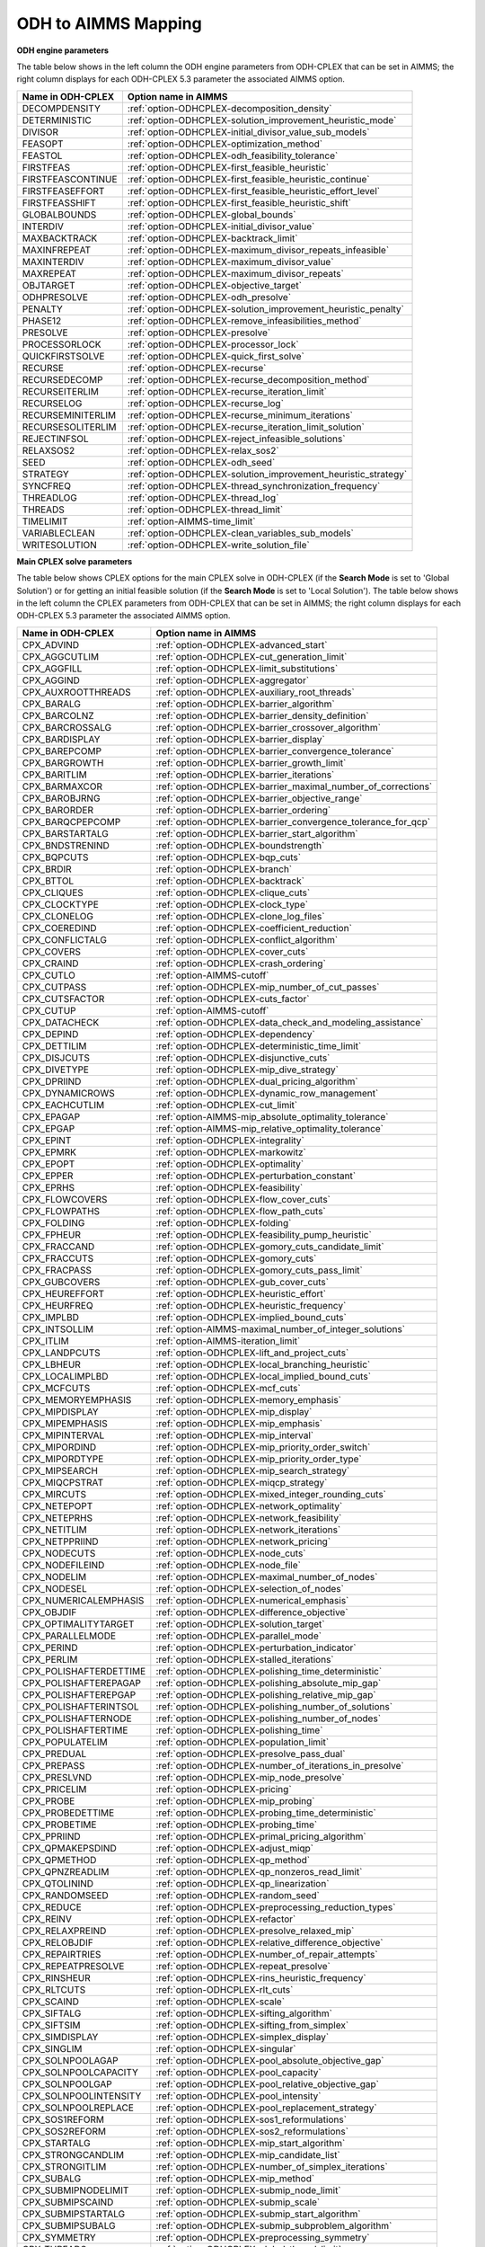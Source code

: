 

.. _ODH_to_AIMMS_Mapping:


ODH to AIMMS Mapping
========================

**ODH engine parameters** 

The table below shows in the left column the ODH engine parameters from ODH-CPLEX that can be set in AIMMS; the right column displays for each ODH-CPLEX 5.3 parameter the associated AIMMS option.

.. list-table::

   * - **Name in ODH-CPLEX**
     - **Option name in AIMMS**
   * - DECOMPDENSITY
     - :ref:`option-ODHCPLEX-decomposition_density`
   * - DETERMINISTIC
     - :ref:`option-ODHCPLEX-solution_improvement_heuristic_mode`
   * - DIVISOR
     - :ref:`option-ODHCPLEX-initial_divisor_value_sub_models`
   * - FEASOPT
     - :ref:`option-ODHCPLEX-optimization_method`
   * - FEASTOL
     - :ref:`option-ODHCPLEX-odh_feasibility_tolerance`
   * - FIRSTFEAS
     - :ref:`option-ODHCPLEX-first_feasible_heuristic`
   * - FIRSTFEASCONTINUE
     - :ref:`option-ODHCPLEX-first_feasible_heuristic_continue`
   * - FIRSTFEASEFFORT
     - :ref:`option-ODHCPLEX-first_feasible_heuristic_effort_level`
   * - FIRSTFEASSHIFT
     - :ref:`option-ODHCPLEX-first_feasible_heuristic_shift`
   * - GLOBALBOUNDS
     - :ref:`option-ODHCPLEX-global_bounds`
   * - INTERDIV
     - :ref:`option-ODHCPLEX-initial_divisor_value`
   * - MAXBACKTRACK
     - :ref:`option-ODHCPLEX-backtrack_limit`
   * - MAXINFREPEAT
     - :ref:`option-ODHCPLEX-maximum_divisor_repeats_infeasible`
   * - MAXINTERDIV
     - :ref:`option-ODHCPLEX-maximum_divisor_value`
   * - MAXREPEAT
     - :ref:`option-ODHCPLEX-maximum_divisor_repeats`
   * - OBJTARGET
     - :ref:`option-ODHCPLEX-objective_target`
   * - ODHPRESOLVE
     - :ref:`option-ODHCPLEX-odh_presolve`
   * - PENALTY
     - :ref:`option-ODHCPLEX-solution_improvement_heuristic_penalty`
   * - PHASE12
     - :ref:`option-ODHCPLEX-remove_infeasibilities_method`
   * - PRESOLVE
     - :ref:`option-ODHCPLEX-presolve`
   * - PROCESSORLOCK
     - :ref:`option-ODHCPLEX-processor_lock`
   * - QUICKFIRSTSOLVE
     - :ref:`option-ODHCPLEX-quick_first_solve`
   * - RECURSE
     - :ref:`option-ODHCPLEX-recurse`
   * - RECURSEDECOMP
     - :ref:`option-ODHCPLEX-recurse_decomposition_method`
   * - RECURSEITERLIM
     - :ref:`option-ODHCPLEX-recurse_iteration_limit`
   * - RECURSELOG
     - :ref:`option-ODHCPLEX-recurse_log`
   * - RECURSEMINITERLIM
     - :ref:`option-ODHCPLEX-recurse_minimum_iterations`
   * - RECURSESOLITERLIM
     - :ref:`option-ODHCPLEX-recurse_iteration_limit_solution`
   * - REJECTINFSOL
     - :ref:`option-ODHCPLEX-reject_infeasible_solutions`
   * - RELAXSOS2
     - :ref:`option-ODHCPLEX-relax_sos2`
   * - SEED
     - :ref:`option-ODHCPLEX-odh_seed`
   * - STRATEGY
     - :ref:`option-ODHCPLEX-solution_improvement_heuristic_strategy`
   * - SYNCFREQ
     - :ref:`option-ODHCPLEX-thread_synchronization_frequency`
   * - THREADLOG
     - :ref:`option-ODHCPLEX-thread_log`
   * - THREADS
     - :ref:`option-ODHCPLEX-thread_limit`
   * - TIMELIMIT
     - :ref:`option-AIMMS-time_limit`
   * - VARIABLECLEAN
     - :ref:`option-ODHCPLEX-clean_variables_sub_models`
   * - WRITESOLUTION
     - :ref:`option-ODHCPLEX-write_solution_file`


**Main CPLEX solve parameters** 

The table below shows CPLEX options for the main CPLEX solve in ODH-CPLEX (if the **Search Mode**  is set to 'Global Solution') or for getting an initial feasible solution (if the **Search Mode**  is set to 'Local Solution'). 
The table below shows in the left column the CPLEX parameters from ODH-CPLEX that can be set in AIMMS; the right column displays for each ODH-CPLEX 5.3 parameter the associated AIMMS option.

.. list-table::

   * - **Name in ODH-CPLEX**
     - **Option name in AIMMS**
   * - CPX_ADVIND
     - :ref:`option-ODHCPLEX-advanced_start`
   * - CPX_AGGCUTLIM
     - :ref:`option-ODHCPLEX-cut_generation_limit`
   * - CPX_AGGFILL
     - :ref:`option-ODHCPLEX-limit_substitutions`
   * - CPX_AGGIND
     - :ref:`option-ODHCPLEX-aggregator`
   * - CPX_AUXROOTTHREADS
     - :ref:`option-ODHCPLEX-auxiliary_root_threads`
   * - CPX_BARALG
     - :ref:`option-ODHCPLEX-barrier_algorithm`
   * - CPX_BARCOLNZ
     - :ref:`option-ODHCPLEX-barrier_density_definition`
   * - CPX_BARCROSSALG
     - :ref:`option-ODHCPLEX-barrier_crossover_algorithm`
   * - CPX_BARDISPLAY
     - :ref:`option-ODHCPLEX-barrier_display`
   * - CPX_BAREPCOMP
     - :ref:`option-ODHCPLEX-barrier_convergence_tolerance`
   * - CPX_BARGROWTH
     - :ref:`option-ODHCPLEX-barrier_growth_limit`
   * - CPX_BARITLIM
     - :ref:`option-ODHCPLEX-barrier_iterations`
   * - CPX_BARMAXCOR
     - :ref:`option-ODHCPLEX-barrier_maximal_number_of_corrections`
   * - CPX_BAROBJRNG
     - :ref:`option-ODHCPLEX-barrier_objective_range`
   * - CPX_BARORDER
     - :ref:`option-ODHCPLEX-barrier_ordering`
   * - CPX_BARQCPEPCOMP
     - :ref:`option-ODHCPLEX-barrier_convergence_tolerance_for_qcp`
   * - CPX_BARSTARTALG
     - :ref:`option-ODHCPLEX-barrier_start_algorithm`
   * - CPX_BNDSTRENIND
     - :ref:`option-ODHCPLEX-boundstrength`
   * - CPX_BQPCUTS
     - :ref:`option-ODHCPLEX-bqp_cuts`
   * - CPX_BRDIR
     - :ref:`option-ODHCPLEX-branch`
   * - CPX_BTTOL
     - :ref:`option-ODHCPLEX-backtrack`
   * - CPX_CLIQUES
     - :ref:`option-ODHCPLEX-clique_cuts`
   * - CPX_CLOCKTYPE
     - :ref:`option-ODHCPLEX-clock_type`
   * - CPX_CLONELOG
     - :ref:`option-ODHCPLEX-clone_log_files`
   * - CPX_COEREDIND
     - :ref:`option-ODHCPLEX-coefficient_reduction`
   * - CPX_CONFLICTALG
     - :ref:`option-ODHCPLEX-conflict_algorithm`
   * - CPX_COVERS
     - :ref:`option-ODHCPLEX-cover_cuts`
   * - CPX_CRAIND
     - :ref:`option-ODHCPLEX-crash_ordering`
   * - CPX_CUTLO
     - :ref:`option-AIMMS-cutoff`
   * - CPX_CUTPASS
     - :ref:`option-ODHCPLEX-mip_number_of_cut_passes`
   * - CPX_CUTSFACTOR
     - :ref:`option-ODHCPLEX-cuts_factor`
   * - CPX_CUTUP
     - :ref:`option-AIMMS-cutoff`
   * - CPX_DATACHECK
     - :ref:`option-ODHCPLEX-data_check_and_modeling_assistance`
   * - CPX_DEPIND
     - :ref:`option-ODHCPLEX-dependency`
   * - CPX_DETTILIM
     - :ref:`option-ODHCPLEX-deterministic_time_limit`
   * - CPX_DISJCUTS
     - :ref:`option-ODHCPLEX-disjunctive_cuts`
   * - CPX_DIVETYPE
     - :ref:`option-ODHCPLEX-mip_dive_strategy`
   * - CPX_DPRIIND
     - :ref:`option-ODHCPLEX-dual_pricing_algorithm`
   * - CPX_DYNAMICROWS
     - :ref:`option-ODHCPLEX-dynamic_row_management`
   * - CPX_EACHCUTLIM
     - :ref:`option-ODHCPLEX-cut_limit`
   * - CPX_EPAGAP
     - :ref:`option-AIMMS-mip_absolute_optimality_tolerance`
   * - CPX_EPGAP
     - :ref:`option-AIMMS-mip_relative_optimality_tolerance`
   * - CPX_EPINT
     - :ref:`option-ODHCPLEX-integrality`
   * - CPX_EPMRK
     - :ref:`option-ODHCPLEX-markowitz`
   * - CPX_EPOPT
     - :ref:`option-ODHCPLEX-optimality`
   * - CPX_EPPER
     - :ref:`option-ODHCPLEX-perturbation_constant`
   * - CPX_EPRHS
     - :ref:`option-ODHCPLEX-feasibility`
   * - CPX_FLOWCOVERS
     - :ref:`option-ODHCPLEX-flow_cover_cuts`
   * - CPX_FLOWPATHS
     - :ref:`option-ODHCPLEX-flow_path_cuts`
   * - CPX_FOLDING
     - :ref:`option-ODHCPLEX-folding`
   * - CPX_FPHEUR
     - :ref:`option-ODHCPLEX-feasibility_pump_heuristic`
   * - CPX_FRACCAND
     - :ref:`option-ODHCPLEX-gomory_cuts_candidate_limit`
   * - CPX_FRACCUTS
     - :ref:`option-ODHCPLEX-gomory_cuts`
   * - CPX_FRACPASS
     - :ref:`option-ODHCPLEX-gomory_cuts_pass_limit`
   * - CPX_GUBCOVERS
     - :ref:`option-ODHCPLEX-gub_cover_cuts`
   * - CPX_HEUREFFORT
     - :ref:`option-ODHCPLEX-heuristic_effort`
   * - CPX_HEURFREQ
     - :ref:`option-ODHCPLEX-heuristic_frequency`
   * - CPX_IMPLBD
     - :ref:`option-ODHCPLEX-implied_bound_cuts`
   * - CPX_INTSOLLIM
     - :ref:`option-AIMMS-maximal_number_of_integer_solutions`
   * - CPX_ITLIM
     - :ref:`option-AIMMS-iteration_limit`
   * - CPX_LANDPCUTS
     - :ref:`option-ODHCPLEX-lift_and_project_cuts`
   * - CPX_LBHEUR
     - :ref:`option-ODHCPLEX-local_branching_heuristic`
   * - CPX_LOCALIMPLBD
     - :ref:`option-ODHCPLEX-local_implied_bound_cuts`
   * - CPX_MCFCUTS
     - :ref:`option-ODHCPLEX-mcf_cuts`
   * - CPX_MEMORYEMPHASIS
     - :ref:`option-ODHCPLEX-memory_emphasis`
   * - CPX_MIPDISPLAY
     - :ref:`option-ODHCPLEX-mip_display`
   * - CPX_MIPEMPHASIS
     - :ref:`option-ODHCPLEX-mip_emphasis`
   * - CPX_MIPINTERVAL
     - :ref:`option-ODHCPLEX-mip_interval`
   * - CPX_MIPORDIND
     - :ref:`option-ODHCPLEX-mip_priority_order_switch`
   * - CPX_MIPORDTYPE
     - :ref:`option-ODHCPLEX-mip_priority_order_type`
   * - CPX_MIPSEARCH
     - :ref:`option-ODHCPLEX-mip_search_strategy`
   * - CPX_MIQCPSTRAT
     - :ref:`option-ODHCPLEX-miqcp_strategy`
   * - CPX_MIRCUTS
     - :ref:`option-ODHCPLEX-mixed_integer_rounding_cuts`
   * - CPX_NETEPOPT
     - :ref:`option-ODHCPLEX-network_optimality`
   * - CPX_NETEPRHS
     - :ref:`option-ODHCPLEX-network_feasibility`
   * - CPX_NETITLIM
     - :ref:`option-ODHCPLEX-network_iterations`
   * - CPX_NETPPRIIND
     - :ref:`option-ODHCPLEX-network_pricing`
   * - CPX_NODECUTS
     - :ref:`option-ODHCPLEX-node_cuts`
   * - CPX_NODEFILEIND
     - :ref:`option-ODHCPLEX-node_file`
   * - CPX_NODELIM
     - :ref:`option-ODHCPLEX-maximal_number_of_nodes`
   * - CPX_NODESEL
     - :ref:`option-ODHCPLEX-selection_of_nodes`
   * - CPX_NUMERICALEMPHASIS
     - :ref:`option-ODHCPLEX-numerical_emphasis`
   * - CPX_OBJDIF
     - :ref:`option-ODHCPLEX-difference_objective`
   * - CPX_OPTIMALITYTARGET
     - :ref:`option-ODHCPLEX-solution_target`
   * - CPX_PARALLELMODE
     - :ref:`option-ODHCPLEX-parallel_mode`
   * - CPX_PERIND
     - :ref:`option-ODHCPLEX-perturbation_indicator`
   * - CPX_PERLIM
     - :ref:`option-ODHCPLEX-stalled_iterations`
   * - CPX_POLISHAFTERDETTIME
     - :ref:`option-ODHCPLEX-polishing_time_deterministic`
   * - CPX_POLISHAFTEREPAGAP
     - :ref:`option-ODHCPLEX-polishing_absolute_mip_gap`
   * - CPX_POLISHAFTEREPGAP
     - :ref:`option-ODHCPLEX-polishing_relative_mip_gap`
   * - CPX_POLISHAFTERINTSOL
     - :ref:`option-ODHCPLEX-polishing_number_of_solutions`
   * - CPX_POLISHAFTERNODE
     - :ref:`option-ODHCPLEX-polishing_number_of_nodes`
   * - CPX_POLISHAFTERTIME
     - :ref:`option-ODHCPLEX-polishing_time`
   * - CPX_POPULATELIM
     - :ref:`option-ODHCPLEX-population_limit`
   * - CPX_PREDUAL
     - :ref:`option-ODHCPLEX-presolve_pass_dual`
   * - CPX_PREPASS
     - :ref:`option-ODHCPLEX-number_of_iterations_in_presolve`
   * - CPX_PRESLVND
     - :ref:`option-ODHCPLEX-mip_node_presolve`
   * - CPX_PRICELIM
     - :ref:`option-ODHCPLEX-pricing`
   * - CPX_PROBE
     - :ref:`option-ODHCPLEX-mip_probing`
   * - CPX_PROBEDETTIME
     - :ref:`option-ODHCPLEX-probing_time_deterministic`
   * - CPX_PROBETIME
     - :ref:`option-ODHCPLEX-probing_time`
   * - CPX_PPRIIND
     - :ref:`option-ODHCPLEX-primal_pricing_algorithm`
   * - CPX_QPMAKEPSDIND
     - :ref:`option-ODHCPLEX-adjust_miqp`
   * - CPX_QPMETHOD
     - :ref:`option-ODHCPLEX-qp_method`
   * - CPX_QPNZREADLIM
     - :ref:`option-ODHCPLEX-qp_nonzeros_read_limit`
   * - CPX_QTOLININD
     - :ref:`option-ODHCPLEX-qp_linearization`
   * - CPX_RANDOMSEED
     - :ref:`option-ODHCPLEX-random_seed`
   * - CPX_REDUCE
     - :ref:`option-ODHCPLEX-preprocessing_reduction_types`
   * - CPX_REINV
     - :ref:`option-ODHCPLEX-refactor`
   * - CPX_RELAXPREIND
     - :ref:`option-ODHCPLEX-presolve_relaxed_mip`
   * - CPX_RELOBJDIF
     - :ref:`option-ODHCPLEX-relative_difference_objective`
   * - CPX_REPAIRTRIES
     - :ref:`option-ODHCPLEX-number_of_repair_attempts`
   * - CPX_REPEATPRESOLVE
     - :ref:`option-ODHCPLEX-repeat_presolve`
   * - CPX_RINSHEUR
     - :ref:`option-ODHCPLEX-rins_heuristic_frequency`
   * - CPX_RLTCUTS
     - :ref:`option-ODHCPLEX-rlt_cuts`
   * - CPX_SCAIND
     - :ref:`option-ODHCPLEX-scale`
   * - CPX_SIFTALG
     - :ref:`option-ODHCPLEX-sifting_algorithm`
   * - CPX_SIFTSIM
     - :ref:`option-ODHCPLEX-sifting_from_simplex`
   * - CPX_SIMDISPLAY
     - :ref:`option-ODHCPLEX-simplex_display`
   * - CPX_SINGLIM
     - :ref:`option-ODHCPLEX-singular`
   * - CPX_SOLNPOOLAGAP
     - :ref:`option-ODHCPLEX-pool_absolute_objective_gap`
   * - CPX_SOLNPOOLCAPACITY
     - :ref:`option-ODHCPLEX-pool_capacity`
   * - CPX_SOLNPOOLGAP
     - :ref:`option-ODHCPLEX-pool_relative_objective_gap`
   * - CPX_SOLNPOOLINTENSITY
     - :ref:`option-ODHCPLEX-pool_intensity`
   * - CPX_SOLNPOOLREPLACE
     - :ref:`option-ODHCPLEX-pool_replacement_strategy`
   * - CPX_SOS1REFORM
     - :ref:`option-ODHCPLEX-sos1_reformulations`
   * - CPX_SOS2REFORM
     - :ref:`option-ODHCPLEX-sos2_reformulations`
   * - CPX_STARTALG
     - :ref:`option-ODHCPLEX-mip_start_algorithm`
   * - CPX_STRONGCANDLIM
     - :ref:`option-ODHCPLEX-mip_candidate_list`
   * - CPX_STRONGITLIM
     - :ref:`option-ODHCPLEX-number_of_simplex_iterations`
   * - CPX_SUBALG
     - :ref:`option-ODHCPLEX-mip_method`
   * - CPX_SUBMIPNODELIMIT
     - :ref:`option-ODHCPLEX-submip_node_limit`
   * - CPX_SUBMIPSCAIND
     - :ref:`option-ODHCPLEX-submip_scale`
   * - CPX_SUBMIPSTARTALG
     - :ref:`option-ODHCPLEX-submip_start_algorithm`
   * - CPX_SUBMIPSUBALG
     - :ref:`option-ODHCPLEX-submip_subproblem_algorithm`
   * - CPX_SYMMETRY
     - :ref:`option-ODHCPLEX-preprocessing_symmetry`
   * - CPX_THREADS
     - :ref:`option-ODHCPLEX-global_thread_limit`
   * - CPX_TRELIM
     - :ref:`option-ODHCPLEX-mip_tree_memory_limit`
   * - CPX_VARSEL
     - :ref:`option-ODHCPLEX-select_variables`
   * - CPX_WORKMEM
     - :ref:`option-ODHCPLEX-working_memory_limit`
   * - CPX_ZEROHALFCUTS
     - :ref:`option-ODHCPLEX-zero_half_cuts`


**Heuristic sub-model parameters** 

The heuristic sub-model parameters can only be set using a :ref:`ODH-CPLEX_-_Parameter_File`. The syntax for the parameters that influence the heuristic sub-model CPLEX solves is the following: SUB_<parameter> where <parameter> refers to the ODH-CPLEX name in the second table above. The syntax for the parameters that influence the heuristic sub-model CPLEX solves in Phase I is the following: PHASE1_<parameter>.



For example, SUB_CPX_RINSHEUR specifies the RINS heuristic frequency for CPLEX if it used to solve a heuristic sub-model, while PHASE1_CPX_RINSHEUR specifies the RINS heuristic frequency for CPLEX if it used to solve a heuristic sub-model in Phase I.



**Learn more about** 

*	:ref:`ODH-CPLEX_-_Parameter_File` 
*	:ref:`option-ODHCPLEX-search_mode`  
